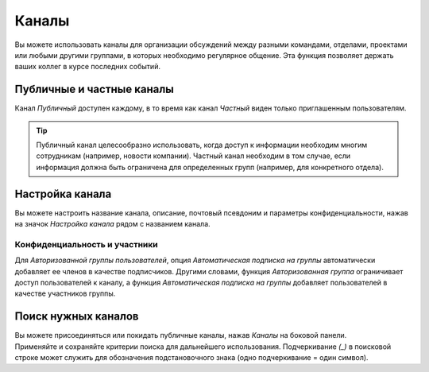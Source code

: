 ======
Каналы
======

Вы можете использовать каналы для организации обсуждений между разными командами,
отделами, проектами или любыми другими группами, в которых необходимо регулярное общение.
Эта функция позволяет держать ваших коллег в курсе последних событий.

Публичные и частные каналы
==========================

Канал *Публичный* доступен каждому, в то время как канал *Частный* виден только приглашенным
пользователям.

.. tip::
   Публичный канал целесообразно использовать, когда доступ к информации необходим многим сотрудникам
   (например, новости компании). Частный канал необходим в том случае, если информация должна быть ограничена
   для определенных групп (например, для конкретного отдела).

Настройка канала
================

Вы можете настроить название канала, описание, почтовый псевдоним и параметры конфиденциальности, нажав на значок
*Настройка канала* рядом с названием канала.

.. image:: media/channel_settings.png
   :align: center
   :alt: View of a channel’s settings form in Odoo Discuss

Конфиденциальность и участники
------------------------------

Для *Авторизованной группы пользователей*, опция *Автоматическая подписка на группы* автоматически добавляет ее членов
в качестве подписчиков. Другими словами, функция *Авторизованная группа* ограничивает
доступ пользователей к каналу, а функция *Автоматическая подписка на группы* добавляет пользователей
в качестве участников группы.


Поиск нужных каналов
====================

| Вы можете присоединяться или покидать публичные каналы, нажав *Каналы* на боковой панели.
| Применяйте и сохраняйте критерии поиска для дальнейшего использования. Подчеркивание *(_)* в
  поисковой строке может служить для обозначения подстановочного знака (одно подчеркивание = один символ).

.. image:: media/filter.png
   :align: center
   :alt: View of a channel being searched through filters in Odoo Discuss

.. seealso::
   - :doc:`get_started`
   - :doc:`plan_activities`